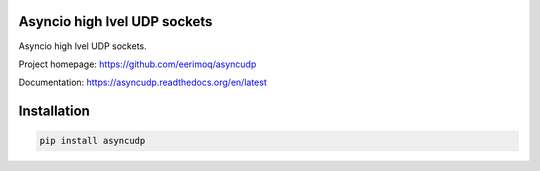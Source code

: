 Asyncio high lvel UDP sockets
=============================

Asyncio high lvel UDP sockets.

Project homepage: https://github.com/eerimoq/asyncudp

Documentation: https://asyncudp.readthedocs.org/en/latest

Installation
============

.. code-block:: python

   pip install asyncudp
